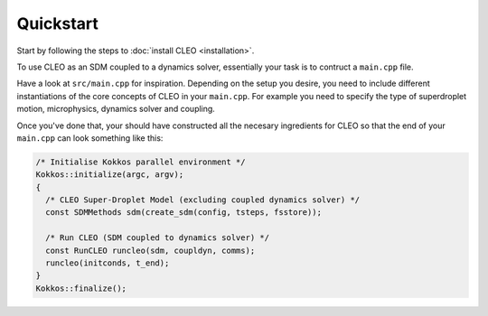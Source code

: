 Quickstart
==========

Start by following the steps to :doc:`install CLEO <installation>`.

To use CLEO as an SDM coupled to a dynamics solver, essentially your
task is to contruct a ``main.cpp`` file. 

Have a look at ``src/main.cpp`` for inspiration. Depending on the 
setup you desire, you need to include different instantiations of
the core concepts of CLEO in your ``main.cpp``. For example you
need to specify the type of superdroplet motion, microphysics, 
dynamics solver and coupling.

Once you've done that, your should have constructed all the
necesary ingredients for CLEO so that the end of
your ``main.cpp`` can look something like this:

.. code-block:: c++

  /* Initialise Kokkos parallel environment */
  Kokkos::initialize(argc, argv);
  {
    /* CLEO Super-Droplet Model (excluding coupled dynamics solver) */
    const SDMMethods sdm(create_sdm(config, tsteps, fsstore));

    /* Run CLEO (SDM coupled to dynamics solver) */
    const RunCLEO runcleo(sdm, coupldyn, comms);
    runcleo(initconds, t_end);
  }
  Kokkos::finalize();